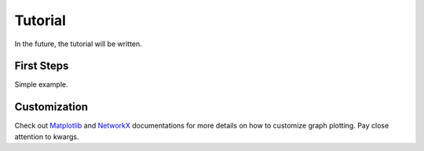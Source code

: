 Tutorial
========

In the future, the tutorial will be written.

First Steps
-----------
Simple example.

Customization
-------------
Check out `Matplotlib <https://matplotlib.org/>`_ and
`NetworkX <https://networkx.org/>`_ documentations for more details on
how to customize graph plotting.
Pay close attention to kwargs.
